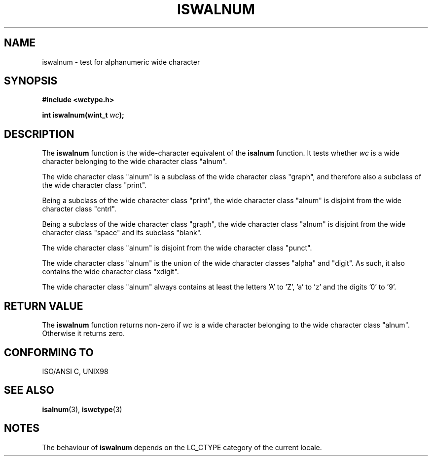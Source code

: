 .\" Copyright (c) Bruno Haible <haible@clisp.cons.org>
.\"
.\" This is free documentation; you can redistribute it and/or
.\" modify it under the terms of the GNU General Public License as
.\" published by the Free Software Foundation; either version 2 of
.\" the License, or (at your option) any later version.
.\"
.\" References consulted:
.\"   GNU glibc-2 source code and manual
.\"   Dinkumware C library reference http://www.dinkumware.com/
.\"   OpenGroup's Single Unix specification http://www.UNIX-systems.org/online.html
.\"   ISO/IEC 9899:1999
.\"
.TH ISWALNUM 3  1999-07-25 "GNU" "Linux Programmer's Manual"
.SH NAME
iswalnum \- test for alphanumeric wide character
.SH SYNOPSIS
.nf
.B #include <wctype.h>
.sp
.BI "int iswalnum(wint_t " wc );
.fi
.SH DESCRIPTION
The \fBiswalnum\fP function is the wide-character equivalent of the
\fBisalnum\fP function. It tests whether \fIwc\fP is a wide character
belonging to the wide character class "alnum".
.PP
The wide character class "alnum" is a subclass of the wide character class
"graph", and therefore also a subclass of the wide character class "print".
.PP
Being a subclass of the wide character class "print", the wide character class
"alnum" is disjoint from the wide character class "cntrl".
.PP
Being a subclass of the wide character class "graph", the wide character class
"alnum" is disjoint from the wide character class "space" and its subclass
"blank".
.PP
The wide character class "alnum" is disjoint from the wide character class
"punct".
.PP
The wide character class "alnum" is the union of the wide character classes
"alpha" and "digit". As such, it also contains the wide character class
"xdigit".
.PP
The wide character class "alnum" always contains at least the letters 'A'
to 'Z', 'a' to 'z' and the digits '0' to '9'.
.SH "RETURN VALUE"
The \fBiswalnum\fP function returns non-zero if \fIwc\fP is a wide character
belonging to the wide character class "alnum". Otherwise it returns zero.
.SH "CONFORMING TO"
ISO/ANSI C, UNIX98
.SH "SEE ALSO"
.BR isalnum (3),
.BR iswctype (3)
.SH NOTES
The behaviour of \fBiswalnum\fP depends on the LC_CTYPE category of the
current locale.
